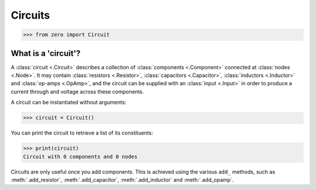 ########
Circuits
########

.. code-block:: python

   >>> from zero import Circuit

====================
What is a 'circuit'?
====================

A :class:`circuit <.Circuit>` describes a collection of :class:`components <.Component>`
connected at :class:`nodes <.Node>`. It may contain :class:`resistors <.Resistor>`,
:class:`capacitors <.Capacitor>`, :class:`inductors <.Inductor>` and
:class:`op-amps <.OpAmp>`, and the circuit can be supplied with an :class:`input <.Input>`
in order to produce a current through and voltage across these components.

A circuit can be instantiated without arguments:

.. code-block:: python

   >>> circuit = Circuit()

You can print the circuit to retrieve a list of its constituents:

.. code-block:: python

   >>> print(circuit)
   Circuit with 0 components and 0 nodes

Circuits are only useful once you add components. This is achieved using the various ``add_``
methods, such as :meth:`.add_resistor`, :meth:`.add_capacitor`, :meth:`.add_inductor` and
:meth:`.add_opamp`.
